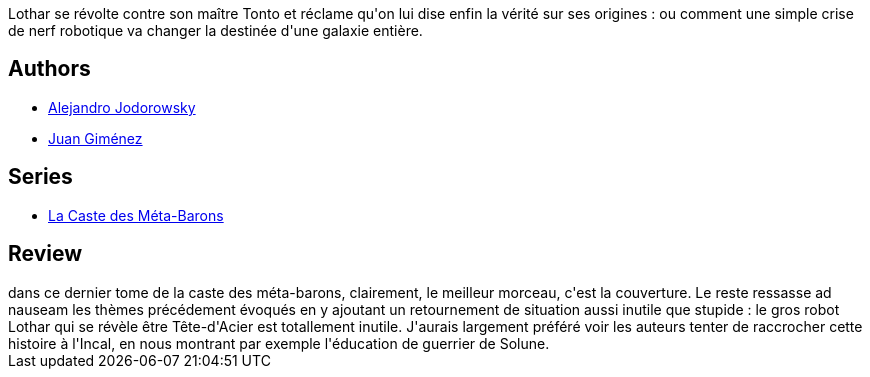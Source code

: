 :jbake-type: post
:jbake-status: published
:jbake-title: Sans-Nom, le dernier Méta-Baron (La Caste des Méta-Barons, #8)
:jbake-tags:  combat, monstre, mort, rayon-emprunt, space-opera,_année_2012,_mois_avr.,_note_2,rayon-bd,read
:jbake-date: 2012-04-29
:jbake-depth: ../../
:jbake-uri: goodreads/books/9782731661484.adoc
:jbake-bigImage: https://i.gr-assets.com/images/S/compressed.photo.goodreads.com/books/1330017848l/2719295._SX98_.jpg
:jbake-smallImage: https://i.gr-assets.com/images/S/compressed.photo.goodreads.com/books/1330017848l/2719295._SX50_.jpg
:jbake-source: https://www.goodreads.com/book/show/2719295
:jbake-style: goodreads goodreads-book

++++
<div class="book-description">
Lothar se révolte contre son maître Tonto et réclame qu'on lui dise enfin la vérité sur ses origines : ou comment une simple crise de nerf robotique va changer la destinée d'une galaxie entière.
</div>
++++


## Authors
* link:../authors/31779.html[Alejandro Jodorowsky]
* link:../authors/31799.html[Juan Giménez]

## Series
* link:../series/La_Caste_des_Meta-Barons.html[La Caste des Méta-Barons]

## Review

++++
dans ce dernier tome de la caste des méta-barons, clairement, le meilleur morceau, c'est la couverture. Le reste ressasse ad nauseam les thèmes précédement évoqués en y ajoutant un retournement de situation aussi inutile que stupide : le gros robot Lothar qui se révèle être Tête-d'Acier est totallement inutile. J'aurais largement préféré voir les auteurs tenter de raccrocher cette histoire à l'Incal, en nous montrant par exemple l'éducation de guerrier de Solune.
++++